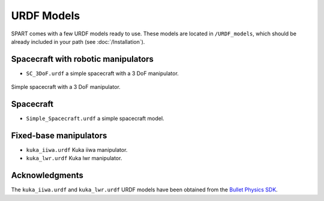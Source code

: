 .. _URDF-Models:

===========
URDF Models
===========

SPART comes with a few URDF models ready to use. These models are located in ``/URDF_models``, which should be already included in your path (see :doc:`/Installation`).

Spacecraft with robotic manipulators
------------------------------------ 

- ``SC_3DoF.urdf`` a simple spacecraft with a 3 DoF manipulator.

.. figure:: Figures/SC_3DoF.png
   :scale: 25 %
   :align: center
   :alt: Spacecraft with a 3 DoF manipulator

   Simple spacecraft with a 3 DoF manipulator.

Spacecraft
----------

- ``Simple_Spacecraft.urdf`` a simple spacecraft model. 


Fixed-base manipulators
-----------------------

- ``kuka_iiwa.urdf`` Kuka iiwa manipulator.
- ``kuka_lwr.urdf`` Kuka lwr manipulator.


Acknowledgments
---------------

The ``kuka_iiwa.urdf`` and ``kuka_lwr.urdf`` URDF models have been obtained from the `Bullet Physics SDK <https://github.com/bulletphysics/bullet3>`_.